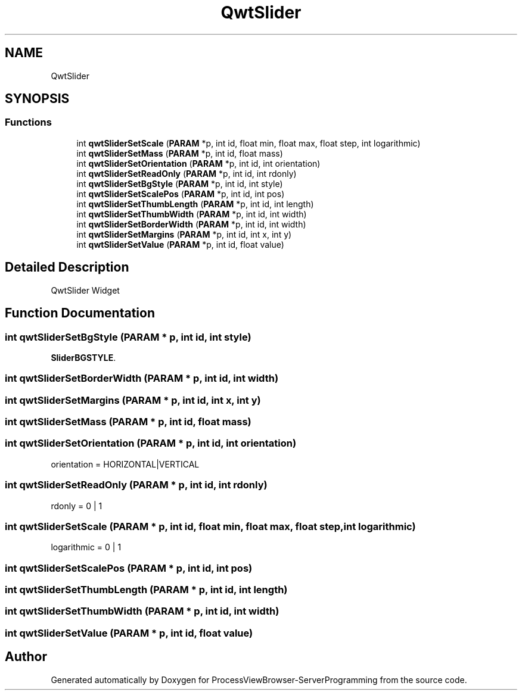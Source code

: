 .TH "QwtSlider" 3 "Fri Jun 7 2019" "ProcessViewBrowser-ServerProgramming" \" -*- nroff -*-
.ad l
.nh
.SH NAME
QwtSlider
.SH SYNOPSIS
.br
.PP
.SS "Functions"

.in +1c
.ti -1c
.RI "int \fBqwtSliderSetScale\fP (\fBPARAM\fP *p, int id, float min, float max, float step, int logarithmic)"
.br
.ti -1c
.RI "int \fBqwtSliderSetMass\fP (\fBPARAM\fP *p, int id, float mass)"
.br
.ti -1c
.RI "int \fBqwtSliderSetOrientation\fP (\fBPARAM\fP *p, int id, int orientation)"
.br
.ti -1c
.RI "int \fBqwtSliderSetReadOnly\fP (\fBPARAM\fP *p, int id, int rdonly)"
.br
.ti -1c
.RI "int \fBqwtSliderSetBgStyle\fP (\fBPARAM\fP *p, int id, int style)"
.br
.ti -1c
.RI "int \fBqwtSliderSetScalePos\fP (\fBPARAM\fP *p, int id, int pos)"
.br
.ti -1c
.RI "int \fBqwtSliderSetThumbLength\fP (\fBPARAM\fP *p, int id, int length)"
.br
.ti -1c
.RI "int \fBqwtSliderSetThumbWidth\fP (\fBPARAM\fP *p, int id, int width)"
.br
.ti -1c
.RI "int \fBqwtSliderSetBorderWidth\fP (\fBPARAM\fP *p, int id, int width)"
.br
.ti -1c
.RI "int \fBqwtSliderSetMargins\fP (\fBPARAM\fP *p, int id, int x, int y)"
.br
.ti -1c
.RI "int \fBqwtSliderSetValue\fP (\fBPARAM\fP *p, int id, float value)"
.br
.in -1c
.SH "Detailed Description"
.PP 
QwtSlider Widget 
.SH "Function Documentation"
.PP 
.SS "int qwtSliderSetBgStyle (\fBPARAM\fP * p, int id, int style)"

.PP
.nf

\fBSliderBGSTYLE\fP\&.
.fi
.PP
 
.SS "int qwtSliderSetBorderWidth (\fBPARAM\fP * p, int id, int width)"

.PP
.nf

.fi
.PP
 
.SS "int qwtSliderSetMargins (\fBPARAM\fP * p, int id, int x, int y)"

.PP
.nf

.fi
.PP
 
.SS "int qwtSliderSetMass (\fBPARAM\fP * p, int id, float mass)"

.PP
.nf

.fi
.PP
 
.SS "int qwtSliderSetOrientation (\fBPARAM\fP * p, int id, int orientation)"

.PP
.nf

orientation = HORIZONTAL|VERTICAL
.fi
.PP
 
.SS "int qwtSliderSetReadOnly (\fBPARAM\fP * p, int id, int rdonly)"

.PP
.nf

rdonly = 0 | 1
.fi
.PP
 
.SS "int qwtSliderSetScale (\fBPARAM\fP * p, int id, float min, float max, float step, int logarithmic)"

.PP
.nf

logarithmic = 0 | 1
.fi
.PP
 
.SS "int qwtSliderSetScalePos (\fBPARAM\fP * p, int id, int pos)"

.PP
.nf

.fi
.PP
 
.SS "int qwtSliderSetThumbLength (\fBPARAM\fP * p, int id, int length)"

.PP
.nf

.fi
.PP
 
.SS "int qwtSliderSetThumbWidth (\fBPARAM\fP * p, int id, int width)"

.PP
.nf

.fi
.PP
 
.SS "int qwtSliderSetValue (\fBPARAM\fP * p, int id, float value)"

.PP
.nf

.fi
.PP
 
.SH "Author"
.PP 
Generated automatically by Doxygen for ProcessViewBrowser-ServerProgramming from the source code\&.
